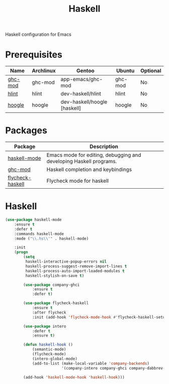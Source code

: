 #+TITLE: Haskell
#+OPTIONS: toc:nil num:nil ^:nil

Haskell configuration for Emacs

* Prerequisites
  :PROPERTIES:
  :CUSTOM_ID: haskell-prerequisites
  :END:

#+NAME: haskell-prerequisites
#+CAPTION: Prerequisites for haskell packages

| Name    | Archlinux | Gentoo                       | Ubuntu  | Optional |
|---------+-----------+------------------------------+---------+----------|
| [[https://github.com/DanielG/ghc-mod][ghc-mod]] | ghc-mod   | app-emacs/ghc-mod            | ghc-mod | No       |
| [[https://github.com/ndmitchell/hlint][hlint]]   | hlint     | dev-haskell/hlint            | hlint   | No       |
| [[https://github.com/ndmitchell/hoogle][hoogle]]  | hoogle    | dev-haskell/hoogle [haskell] | hoogle  | No       |



* Packages
:PROPERTIES:
:CUSTOM_ID: haskell-packages
:END:

#+NAME: haskell-packages
#+CAPTION: Packages for haskell

| Package          | Description                                                        |
|------------------+--------------------------------------------------------------------|
| [[https://github.com/haskell/haskell-mode][haskell-mode]]     | Emacs mode for editing, debugging and developing Haskell programs. |
| [[https://github.com/DanielG/ghc-mod][ghc-mod]]          | Haskell completion and keybindings                                 |
| [[https://github.com/flycheck/flycheck-haskell][flycheck-haskell]] | Flycheck mode for haskell                                          |


* Haskell

  #+BEGIN_SRC emacs-lisp
    (use-package haskell-mode
        :ensure t
        :defer t
        :commands haskell-mode
        :mode ("\\.hs\\'" . haskell-mode)

        :init
        (progn
            (setq
             haskell-interactive-popup-errors nil
             haskell-process-suggest-remove-import-lines t
             haskell-process-auto-import-loaded-modules t
             haskell-stylish-on-save t)

            (use-package company-ghci
                :ensure t
                :defer t)

            (use-package flycheck-haskell
                :ensure t
                :after flycheck
                :init (add-hook 'flycheck-mode-hook #'flycheck-haskell-setup))

            (use-package intero
                :defer t
                :ensure t)

            (defun haskell-hook ()
                (semantic-mode)
                (flycheck-mode)
                (intero-global-mode)
                (add-to-list (make-local-variable 'company-backends)
                             '(company-intero company-ghci company-dabbrev-code company-yasnippet)))

            (add-hook 'haskell-mode-hook 'haskell-hook)))
  #+END_SRC

